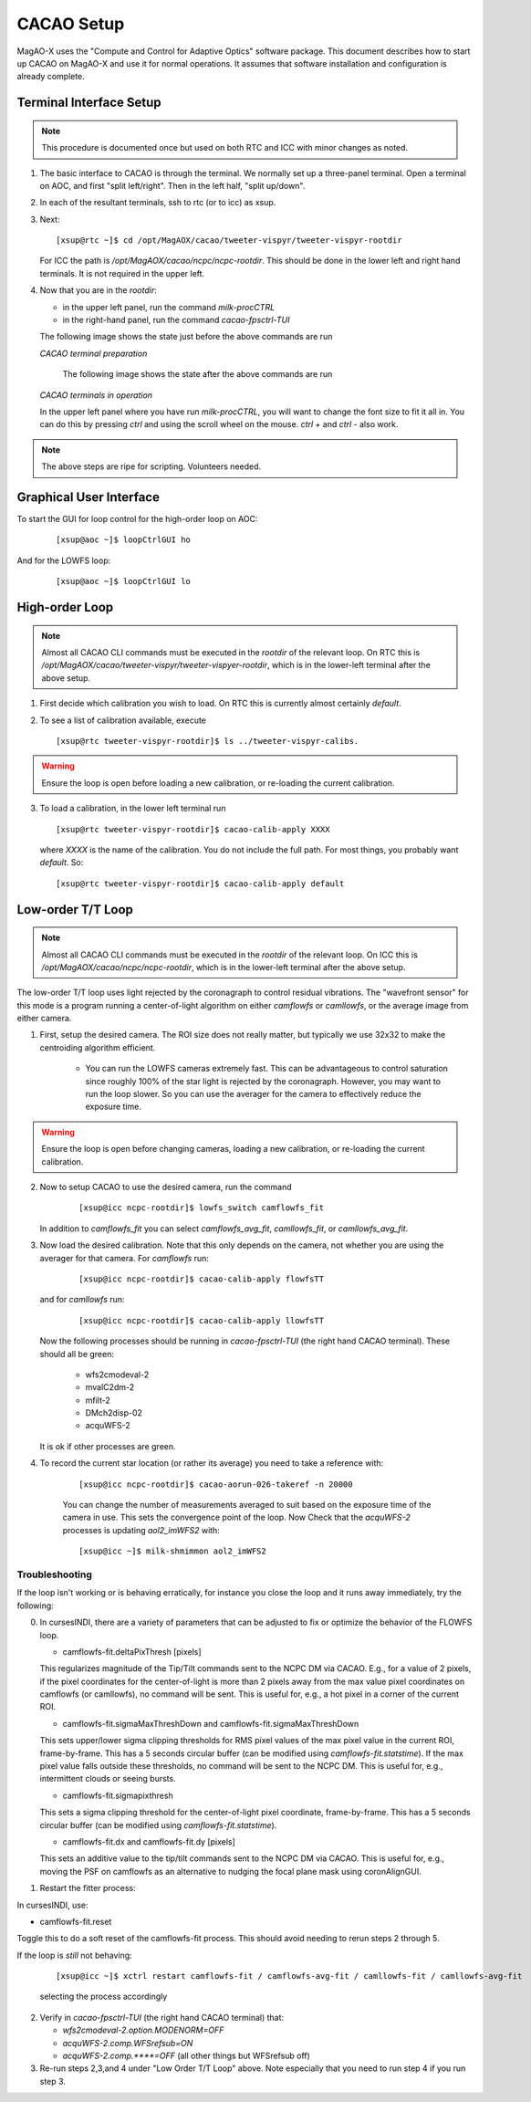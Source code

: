 CACAO Setup
===================================

MagAO-X uses the "Compute and Control for Adaptive Optics" software package.
This document describes how to start up CACAO on MagAO-X and use it for normal operations.  It assumes that
software installation and configuration is already complete.

Terminal Interface Setup
-------------------------

.. note::

   This procedure is documented once but used on both RTC and ICC with minor changes as noted.

1. The basic interface to CACAO is through the terminal.  We normally set up a three-panel terminal.  Open a terminal on AOC,
   and first "split left/right".  Then in the left half, "split up/down".

2. In each of the resultant terminals, ssh to rtc (or to icc) as xsup.

3. Next:

   ::

     [xsup@rtc ~]$ cd /opt/MagAOX/cacao/tweeter-vispyr/tweeter-vispyr-rootdir


   For ICC the path is `/opt/MagAOX/cacao/ncpc/ncpc-rootdir`.  This should be done in the lower left and right hand
   terminals.  It is not required in the upper left.

4. Now that you are in the `rootdir`:

   - in the upper left panel, run the command `milk-procCTRL`
   - in the right-hand panel, run the command `cacao-fpsctrl-TUI`

   The following image shows the state just before the above commands are run

   .. image:: figures/cacao_term_setup.png

   *CACAO terminal preparation*

    The following image shows the state after the above commands are run

   .. image:: figures/cacao_term_inop.png

   *CACAO terminals in operation*

   In the upper left panel where you have run `milk-procCTRL`, you will want to change the font size to fit it all in.  You
   can do this by pressing `ctrl` and using the scroll wheel on the mouse.  `ctrl +` and `ctrl -` also work.

.. note::
     The above steps are ripe for scripting.  Volunteers needed.

Graphical User Interface
-------------------------

To start the GUI for loop control for the high-order loop on AOC:

  ::

    [xsup@aoc ~]$ loopCtrlGUI ho

  .. image:: figures/holoop.png

And for the LOWFS loop:

  ::

    [xsup@aoc ~]$ loopCtrlGUI lo

  .. image:: figures/loloop.png

High-order Loop
-----------------

.. note::
     Almost all CACAO CLI commands must be executed in the `rootdir` of the relevant loop.  On RTC this is
     `/opt/MagAOX/cacao/tweeter-vispyr/tweeter-vispyer-rootdir`, which is in the lower-left terminal after the above setup.

1. First decide which calibration you wish to load.  On RTC this is currently almost certainly `default`.

2. To see a list of calibration available, execute

   ::

      [xsup@rtc tweeter-vispyr-rootdir]$ ls ../tweeter-vispyr-calibs.

.. warning::
     Ensure the loop is open before loading a new calibration, or re-loading the current calibration.

3. To load a calibration, in the lower left terminal run

   ::

    [xsup@rtc tweeter-vispyr-rootdir]$ cacao-calib-apply XXXX

   where `XXXX` is the name of the calibration. You do not include the full path.  For most things, you probably want
   `default`.  So:

   ::

    [xsup@rtc tweeter-vispyr-rootdir]$ cacao-calib-apply default


Low-order T/T Loop
-------------------

.. note::
     Almost all CACAO CLI commands must be executed in the `rootdir` of the relevant loop.  On ICC this is
     `/opt/MagAOX/cacao/ncpc/ncpc-rootdir`, which is in the lower-left terminal after the above setup.

The low-order T/T loop uses light rejected by the coronagraph to control residual vibrations.  The "wavefront sensor"
for this mode is a program running a center-of-light algorithm on either `camflowfs` or `camllowfs`, or the average image
from either camera.

1. First, setup the desired camera.  The ROI size does not really matter, but typically we use 32x32 to make the
   centroiding algorithm efficient.

    - You can run the LOWFS cameras extremely fast.  This can be advantageous to control saturation since roughly 100% of the
      star light is rejected by the coronagraph.  However, you may want to run the loop slower.  So you can use the
      averager for the camera to effectively reduce the exposure time.

.. warning::
     Ensure the loop is open before changing cameras, loading a new calibration, or re-loading the current calibration.

2. Now to setup CACAO to use the desired camera, run the command

    ::

      [xsup@icc ncpc-rootdir]$ lowfs_switch camflowfs_fit

   In addition to `camflowfs_fit` you can select `camflowfs_avg_fit`, `camllowfs_fit`, or `camllowfs_avg_fit`.

3. Now load the desired calibration.  Note that this only depends on the camera, not whether you are using the averager
   for that camera.  For `camflowfs` run:

    ::

      [xsup@icc ncpc-rootdir]$ cacao-calib-apply flowfsTT

   and for `camllowfs` run:

    ::

      [xsup@icc ncpc-rootdir]$ cacao-calib-apply llowfsTT

   Now the following processes should be running in `cacao-fpsctrl-TUI` (the right hand CACAO terminal).
   These should all be green:

     - wfs2cmodeval-2
     - mvalC2dm-2
     - mfilt-2
     - DMch2disp-02
     - acquWFS-2

   It is ok if other processes are green.

4. To record the current star location (or rather its average) you need to take a reference with:

    ::

       [xsup@icc ncpc-rootdir]$ cacao-aorun-026-takeref -n 20000

    You can change the number of measurements averaged to suit based on the exposure time of the camera in use.  This
    sets the convergence point of the loop.  Now Check that the `acquWFS-2` processes is updating `aol2_imWFS2` with:

    ::

      [xsup@icc ~]$ milk-shmimmon aol2_imWFS2

Troubleshooting
~~~~~~~~~~~~~~~~~
If the loop isn't working or is behaving erratically, for instance you close the loop and it runs away immediately, try the following:

0. In cursesINDI, there are a variety of parameters that can be adjusted to fix or optimize the behavior of the FLOWFS loop.

   - camflowfs-fit.deltaPixThresh [pixels]

   This regularizes magnitude of the Tip/Tilt commands sent to the NCPC DM via CACAO. E.g., for a value of 2 pixels, if the pixel            coordinates for the center-of-light is more than 2 pixels away from the max value pixel coordinates on camflowfs (or camllowfs), no 
   command will be sent. This is useful for, e.g., a hot pixel in a corner of the current ROI.

   - camflowfs-fit.sigmaMaxThreshDown and camflowfs-fit.sigmaMaxThreshDown

   This sets upper/lower sigma clipping thresholds for RMS pixel values of the max pixel value in the current ROI, frame-by-frame. This      has a 5 seconds circular buffer (can be modified using `camflowfs-fit.statstime`). If the max pixel value falls outside these             thresholds, no command will be sent to the NCPC DM. This is useful for, e.g., intermittent clouds or seeing bursts.

   - camflowfs-fit.sigmapixthresh

   This sets a sigma clipping threshold for the center-of-light pixel coordinate, frame-by-frame. This has a 5 seconds circular buffer       (can be modified using `camflowfs-fit.statstime`).

   - camflowfs-fit.dx and camflowfs-fit.dy [pixels]

   This sets an additive value to the tip/tilt commands sent to the NCPC DM via CACAO. This is useful for, e.g., moving the PSF on           camflowfs as an alternative to nudging the focal plane mask using coronAlignGUI.

1. Restart the fitter process:

In cursesINDI, use:

- camflowfs-fit.reset

Toggle this to do a soft reset of the camflowfs-fit process. This should avoid needing to rerun steps 2 through 5.

If the loop is *still* not behaving:

   ::

      [xsup@icc ~]$ xctrl restart camflowfs-fit / camflowfs-avg-fit / camllowfs-fit / camllowfs-avg-fit

   selecting the process accordingly

2. Verify in `cacao-fpsctrl-TUI` (the right hand CACAO terminal) that:

   - `wfs2cmodeval-2.option.MODENORM=OFF`
   - `acquWFS-2.comp.WFSrefsub=ON`
   - `acquWFS-2.comp.****=OFF` (all other things but WFSrefsub off)

3. Re-run steps 2,3,and 4 under "Low Order T/T Loop" above.  Note especially that you need to run step 4 if you run step 3.




